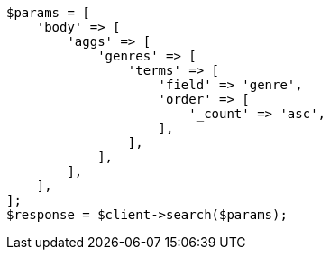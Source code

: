 // This file is autogenerated, DO NOT EDIT
// Use `php util/GenerateDocExamples.php` to generate the docs examples
    
[source, php]
----
$params = [
    'body' => [
        'aggs' => [
            'genres' => [
                'terms' => [
                    'field' => 'genre',
                    'order' => [
                        '_count' => 'asc',
                    ],
                ],
            ],
        ],
    ],
];
$response = $client->search($params);
----
